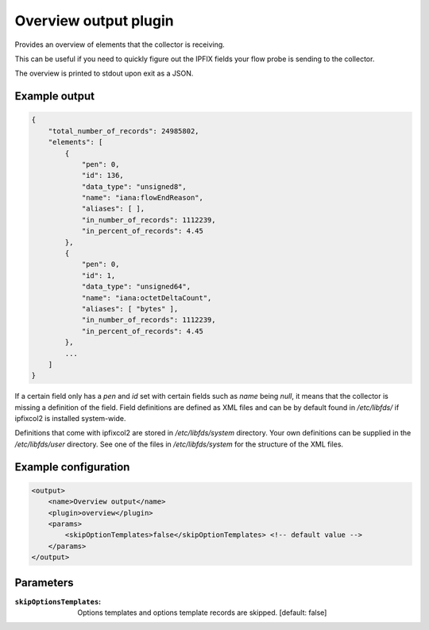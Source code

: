 Overview output plugin
======================

Provides an overview of elements that the collector is receiving.

This can be useful if you need to quickly figure out the IPFIX fields your flow
probe is sending to the collector.

The overview is printed to stdout upon exit as a JSON.

Example output
--------------

.. code-block:: json

    {
        "total_number_of_records": 24985802,
        "elements": [
            {
                "pen": 0,
                "id": 136,
                "data_type": "unsigned8",
                "name": "iana:flowEndReason",
                "aliases": [ ],
                "in_number_of_records": 1112239,
                "in_percent_of_records": 4.45
            },
            {
                "pen": 0,
                "id": 1,
                "data_type": "unsigned64",
                "name": "iana:octetDeltaCount",
                "aliases": [ "bytes" ],
                "in_number_of_records": 1112239,
                "in_percent_of_records": 4.45
            },
            ...
        ]
    }


If a certain field only has a `pen` and `id` set with certain fields such as
`name` being `null`, it means that the collector is missing a definition of the
field. Field definitions are defined as XML files and can be by default found
in `/etc/libfds/` if ipfixcol2 is installed system-wide.

Definitions that come with ipfixcol2 are stored in `/etc/libfds/system`
directory. Your own definitions can be supplied in the `/etc/libfds/user`
directory. See one of the files in `/etc/libfds/system` for the structure of
the XML files.


Example configuration
---------------------

.. code-block:: xml

    <output>
        <name>Overview output</name>
        <plugin>overview</plugin>
        <params>
            <skipOptionTemplates>false</skipOptionTemplates> <!-- default value -->
        </params>
    </output>

Parameters
----------

:``skipOptionsTemplates``:
    Options templates and options template records are skipped. [default: false]
